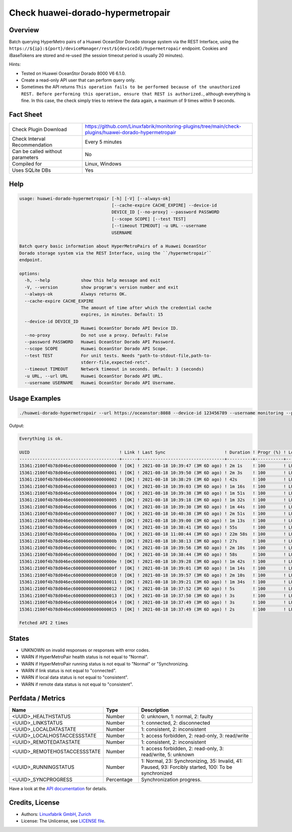 Check huawei-dorado-hypermetropair
==================================

Overview
--------

Batch querying HyperMetro pairs of a Huawei OceanStor Dorado storage system via the REST Interface, using the ``https://${ip}:${port}/deviceManager/rest/${deviceId}/hypermetropair`` endpoint. Cookies and iBaseTokens are stored and re-used (the session timeout period is usually 20 minutes).

Hints:

* Tested on Huawei OceanStor Dorado 8000 V6 6.1.0.
* Create a read-only API user that can perform query only.
* Sometimes the API returns ``This operation fails to be performed because of the unauthorized REST. Before performing this operation, ensure that REST is authorized.``, although everything is fine. In this case, the check simply tries to retrieve the data again, a maximum of 9 times within 9 seconds.


Fact Sheet
----------

.. csv-table::
    :widths: 30, 70
    
    "Check Plugin Download",                "https://github.com/Linuxfabrik/monitoring-plugins/tree/main/check-plugins/huawei-dorado-hypermetropair"
    "Check Interval Recommendation",        "Every 5 minutes"
    "Can be called without parameters",     "No"
    "Compiled for",                         "Linux, Windows"
    "Uses SQLite DBs",                      "Yes"


Help
----

.. code-block:: text

    usage: huawei-dorado-hypermetropair [-h] [-V] [--always-ok]
                                        [--cache-expire CACHE_EXPIRE] --device-id
                                        DEVICE_ID [--no-proxy] --password PASSWORD
                                        [--scope SCOPE] [--test TEST]
                                        [--timeout TIMEOUT] -u URL --username
                                        USERNAME

    Batch query basic information about HyperMetroPairs of a Huawei OceanStor
    Dorado storage system via the REST Interface, using the ``/hypermetropair``
    endpoint.

    options:
      -h, --help            show this help message and exit
      -V, --version         show program's version number and exit
      --always-ok           Always returns OK.
      --cache-expire CACHE_EXPIRE
                            The amount of time after which the credential cache
                            expires, in minutes. Default: 15
      --device-id DEVICE_ID
                            Huawei OceanStor Dorado API Device ID.
      --no-proxy            Do not use a proxy. Default: False
      --password PASSWORD   Huawei OceanStor Dorado API Password.
      --scope SCOPE         Huawei OceanStor Dorado API Scope.
      --test TEST           For unit tests. Needs "path-to-stdout-file,path-to-
                            stderr-file,expected-retc".
      --timeout TIMEOUT     Network timeout in seconds. Default: 3 (seconds)
      -u URL, --url URL     Huawei OceanStor Dorado API URL.
      --username USERNAME   Huawei OceanStor Dorado API Username.


Usage Examples
--------------

.. code-block:: bash

    ./huawei-dorado-hypermetropair --url https://oceanstor:8088 --device-id 123456789 --username monitoring --password mypass

Output:

.. code-block:: text

    Everything is ok.

    UUID                                   ! Link ! Last Sync                       ! Duration ! Progr (%) ! LocalJob  ! DataState ! Access ! RemoteJob ! DataState ! Access ! Health ! Running 
    ---------------------------------------+------+---------------------------------+----------+-----------+-----------+-----------+--------+-----------+-----------+--------+--------+---------
    15361:2100f4b78d046ec60000000000000000 ! [OK] ! 2021-08-18 10:39:47 (3M 6D ago) ! 2m 1s    ! 100       ! LUN01-BLH ! [OK]      ! R/W    ! LUN01-COL ! [OK]      ! R/W    ! [OK]   ! [OK]    
    15361:2100f4b78d046ec60000000000000001 ! [OK] ! 2021-08-18 10:39:50 (3M 6D ago) ! 2m 3s    ! 100       ! LUN02-BLH ! [OK]      ! R/W    ! LUN02-COL ! [OK]      ! R/W    ! [OK]   ! [OK]    
    15361:2100f4b78d046ec60000000000000002 ! [OK] ! 2021-08-18 10:38:29 (3M 6D ago) ! 42s      ! 100       ! LUN03-BLH ! [OK]      ! R/W    ! LUN03-COL ! [OK]      ! R/W    ! [OK]   ! [OK]    
    15361:2100f4b78d046ec60000000000000003 ! [OK] ! 2021-08-18 10:39:03 (3M 6D ago) ! 1m 16s   ! 100       ! LUN04-BLH ! [OK]      ! R/W    ! LUN04-COL ! [OK]      ! R/W    ! [OK]   ! [OK]    
    15361:2100f4b78d046ec60000000000000004 ! [OK] ! 2021-08-18 10:39:38 (3M 6D ago) ! 1m 51s   ! 100       ! LUN05-BLH ! [OK]      ! R/W    ! LUN05-COL ! [OK]      ! R/W    ! [OK]   ! [OK]    
    15361:2100f4b78d046ec60000000000000005 ! [OK] ! 2021-08-18 10:39:18 (3M 6D ago) ! 1m 32s   ! 100       ! LUN06-BLH ! [OK]      ! R/W    ! LUN06-COL ! [OK]      ! R/W    ! [OK]   ! [OK]    
    15361:2100f4b78d046ec60000000000000006 ! [OK] ! 2021-08-18 10:39:30 (3M 6D ago) ! 1m 44s   ! 100       ! LUN07-BLH ! [OK]      ! R/W    ! LUN07-COL ! [OK]      ! R/W    ! [OK]   ! [OK]    
    15361:2100f4b78d046ec60000000000000007 ! [OK] ! 2021-08-18 10:40:38 (3M 6D ago) ! 2m 51s   ! 100       ! LUN08-BLH ! [OK]      ! R/W    ! LUN08-COL ! [OK]      ! R/W    ! [OK]   ! [OK]    
    15361:2100f4b78d046ec60000000000000008 ! [OK] ! 2021-08-18 10:39:00 (3M 6D ago) ! 1m 13s   ! 100       ! LUN09-BLH ! [OK]      ! R/W    ! LUN09-COL ! [OK]      ! R/W    ! [OK]   ! [OK]    
    15361:2100f4b78d046ec60000000000000009 ! [OK] ! 2021-08-18 10:38:41 (3M 6D ago) ! 55s      ! 100       ! LUN10-BLH ! [OK]      ! R/W    ! LUN10-COL ! [OK]      ! R/W    ! [OK]   ! [OK]    
    15361:2100f4b78d046ec6000000000000000a ! [OK] ! 2021-08-18 11:00:44 (3M 6D ago) ! 22m 58s  ! 100       ! LUN11-BLH ! [OK]      ! R/W    ! LUN11-COL ! [OK]      ! R/W    ! [OK]   ! [OK]    
    15361:2100f4b78d046ec6000000000000000b ! [OK] ! 2021-08-18 10:38:13 (3M 6D ago) ! 27s      ! 100       ! LUN12-BLH ! [OK]      ! R/W    ! LUN12-COL ! [OK]      ! R/W    ! [OK]   ! [OK]    
    15361:2100f4b78d046ec6000000000000000c ! [OK] ! 2021-08-18 10:39:56 (3M 6D ago) ! 2m 10s   ! 100       ! LUN13-BLH ! [OK]      ! R/W    ! LUN13-COL ! [OK]      ! R/W    ! [OK]   ! [OK]    
    15361:2100f4b78d046ec6000000000000000d ! [OK] ! 2021-08-18 10:38:44 (3M 6D ago) ! 58s      ! 100       ! LUN14-BLH ! [OK]      ! R/W    ! LUN14-COL ! [OK]      ! R/W    ! [OK]   ! [OK]    
    15361:2100f4b78d046ec6000000000000000e ! [OK] ! 2021-08-18 10:39:28 (3M 6D ago) ! 1m 42s   ! 100       ! LUN15-BLH ! [OK]      ! R/W    ! LUN15-COL ! [OK]      ! R/W    ! [OK]   ! [OK]    
    15361:2100f4b78d046ec6000000000000000f ! [OK] ! 2021-08-18 10:39:01 (3M 6D ago) ! 1m 14s   ! 100       ! LUN16-BLH ! [OK]      ! R/W    ! LUN16-COL ! [OK]      ! R/W    ! [OK]   ! [OK]    
    15361:2100f4b78d046ec60000000000000010 ! [OK] ! 2021-08-18 10:39:57 (3M 6D ago) ! 2m 10s   ! 100       ! LUN17-BLH ! [OK]      ! R/W    ! LUN17-COL ! [OK]      ! R/W    ! [OK]   ! [OK]    
    15361:2100f4b78d046ec60000000000000011 ! [OK] ! 2021-08-18 10:39:21 (3M 6D ago) ! 1m 34s   ! 100       ! LUN18-BLH ! [OK]      ! R/W    ! LUN18-COL ! [OK]      ! R/W    ! [OK]   ! [OK]    
    15361:2100f4b78d046ec60000000000000012 ! [OK] ! 2021-08-18 10:37:52 (3M 6D ago) ! 5s       ! 100       ! LUN19-BLH ! [OK]      ! R/W    ! LUN19-COL ! [OK]      ! R/W    ! [OK]   ! [OK]    
    15361:2100f4b78d046ec60000000000000013 ! [OK] ! 2021-08-18 10:37:50 (3M 6D ago) ! 3s       ! 100       ! LUN20-BLH ! [OK]      ! R/W    ! LUN20-COL ! [OK]      ! R/W    ! [OK]   ! [OK]    
    15361:2100f4b78d046ec60000000000000014 ! [OK] ! 2021-08-18 10:37:49 (3M 6D ago) ! 3s       ! 100       ! LUN21-BLH ! [OK]      ! R/W    ! LUN21-COL ! [OK]      ! R/W    ! [OK]   ! [OK]    
    15361:2100f4b78d046ec60000000000000015 ! [OK] ! 2021-08-18 10:37:49 (3M 6D ago) ! 2s       ! 100       ! LUN22-BLH ! [OK]      ! R/W    ! LUN22-COL ! [OK]      ! R/W    ! [OK]   ! [OK]

    Fetched API 2 times


States
------

* UNKNOWN on invalid responses or responses with error codes.
* WARN if HyperMetroPair health status is not equal to "Normal".
* WARN if HyperMetroPair running status is not equal to "Normal" or "Synchronizing.
* WARN if link status is not equal to "connected".
* WARN if local data status is not equal to "consistent".
* WARN if remote data status is not equal to "consistent".


Perfdata / Metrics
------------------

.. csv-table::
    :widths: 25, 15, 60
    :header-rows: 1
    
    Name,                                       Type,               Description                                           
    <UUID>_HEALTHSTATUS,                        Number,             "0: unknown, 1: normal, 2: faulty"
    <UUID>_LINKSTATUS,                          Number,             "1: connected, 2: disconnected"
    <UUID>_LOCALDATASTATE,                      Number,             "1: consistent, 2: inconsistent"
    <UUID>_LOCALHOSTACCESSSTATE,                Number,             "1: access forbidden, 2: read-only, 3: read/write"
    <UUID>_REMOTEDATASTATE,                     Number,             "1: consistent, 2: inconsistent"
    <UUID>_REMOTEHOSTACCESSSTATE,               Number,             "1: access forbidden, 2: read-only, 3: read/write, 5: unknown"
    <UUID>_RUNNINGSTATUS,                       Number,             "1: Normal, 23: Synchronizing, 35: Invalid, 41: Paused, 93: Forcibly started, 100: To be synchronized"
    <UUID>_SYNCPROGRESS,                        Percentage,         "Synchronization progress."

Have a look at the `API documentation <https://support.huawei.com/enterprise/en/doc/EDOC1100144155/387d790e/overview>`_ for details.


Credits, License
----------------

* Authors: `Linuxfabrik GmbH, Zurich <https://www.linuxfabrik.ch>`_
* License: The Unlicense, see `LICENSE file <https://unlicense.org/>`_.
